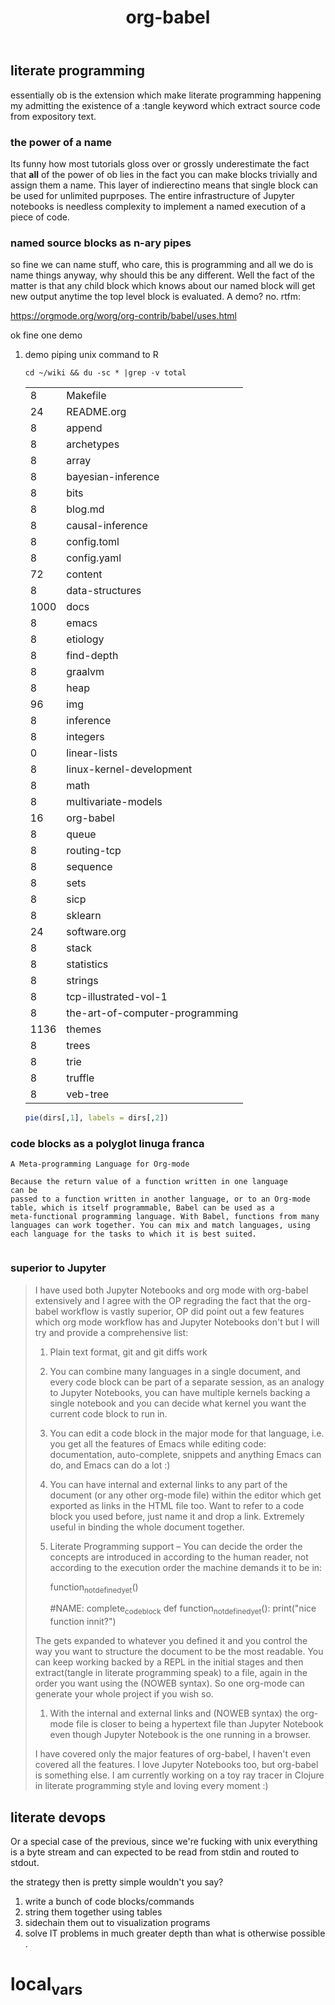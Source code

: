 # _*_ mode:org _*_
#+TITLE: org-babel
#+STARTUP: indent
#+OPTIONS: toc:nil

** literate programming

   essentially ob is the extension which make literate programming
   happening my admitting the existence of a :tangle keyword which
   extract source code from expository text.


*** the power of a name
    Its funny how most tutorials gloss over or grossly underestimate
    the fact that *all* of the power of ob lies in the fact you can make
    blocks trivially and assign them a name.  This layer of
    indierectino means that single block can be used for unlimited
    puprposes.  The entire infrastructure of Jupyter notebooks is
    needless complexity to implement a named execution of a piece of code.

*** named source blocks as n-ary pipes
    so fine we can name stuff, who care, this is programming and all
    we do is name things anyway, why should this be any different.
    Well the fact of the matter is that any child block which knows
    about our named block will get new output anytime the top level
    block is evaluated.  A demo? no.  rtfm:

    https://orgmode.org/worg/org-contrib/babel/uses.html
    
    ok fine one demo
    
**** demo piping unix command to R
         #+name: directories
         #+begin_src shell :results replace
         cd ~/wiki && du -sc * |grep -v total 
         #+end_src

         #+RESULTS: directories
         |    8 | Makefile                        |
         |   24 | README.org                      |
         |    8 | append                          |
         |    8 | archetypes                      |
         |    8 | array                           |
         |    8 | bayesian-inference              |
         |    8 | bits                            |
         |    8 | blog.md                         |
         |    8 | causal-inference                |
         |    8 | config.toml                     |
         |    8 | config.yaml                     |
         |   72 | content                         |
         |    8 | data-structures                 |
         | 1000 | docs                            |
         |    8 | emacs                           |
         |    8 | etiology                        |
         |    8 | find-depth                      |
         |    8 | graalvm                         |
         |    8 | heap                            |
         |   96 | img                             |
         |    8 | inference                       |
         |    8 | integers                        |
         |    0 | linear-lists                    |
         |    8 | linux-kernel-development        |
         |    8 | math                            |
         |    8 | multivariate-models             |
         |   16 | org-babel                       |
         |    8 | queue                           |
         |    8 | routing-tcp                     |
         |    8 | sequence                        |
         |    8 | sets                            |
         |    8 | sicp                            |
         |    8 | sklearn                         |
         |   24 | software.org                    |
         |    8 | stack                           |
         |    8 | statistics                      |
         |    8 | strings                         |
         |    8 | tcp-illustrated-vol-1           |
         |    8 | the-art-of-computer-programming |
         | 1136 | themes                          |
         |    8 | trees                           |
         |    8 | trie                            |
         |    8 | truffle                         |
         |    8 | veb-tree                        |

         
         #+name: directory-pie-chart(dirs = directories)
         #+begin_src R :session R-pie-example :file ../../images/babel/dirs.png
         pie(dirs[,1], labels = dirs[,2])
         #+end_src

    
   
*** code blocks as a polyglot linuga franca
    #+BEGIN_EXAMPLE
      A Meta-programming Language for Org-mode

      Because the return value of a function written in one language 
      can be
      passed to a function written in another language, or to an Org-mode
      table, which is itself programmable, Babel can be used as a
      meta-functional programming language. With Babel, functions from many
      languages can work together. You can mix and match languages, using
      each language for the tasks to which it is best suited.

    #+END_EXAMPLE
*** superior to Jupyter

   #+BEGIN_QUOTE
   I have used both Jupyter Notebooks and org mode with org-babel
   extensively and I agree with the OP regrading the fact that the
   org-babel workflow is vastly superior, OP did point out a few features
   which org mode workflow has and Jupyter Notebooks don't but I will try
   and provide a comprehensive list:

   1. Plain text format, git and git diffs work
   2. You can combine many languages in a single document, and every code
      block can be part of a separate session, as an analogy to Jupyter
      Notebooks, you can have multiple kernels backing a single notebook
      and you can decide what kernel you want the current code block to
      run in.
   3. You can edit a code block in the major mode for that language,
      i.e. you get all the features of Emacs while editing code:
      documentation, auto-complete, snippets and anything Emacs can do,
      and Emacs can do a lot :)
   4. You can have internal and external links to any part of the
      document (or any other org-mode file) within the editor which get
      exported as links in the HTML file too. Want to refer to a code
      block you used before, just name it and drop a link. Extremely
      useful in binding the whole document together.

   5. Literate Programming support -- You can decide the order the
      concepts are introduced in according to the human reader, not
      according to the execution order the machine demands it to be in:

     #+NAME: named_code_block :eval no
     function_not_defined_yet()

     #NAME: complete_code_block
     def function_not_defined_yet():
         print("nice function innit?")
  
     <<named_code_block>>
  
   The <<named_code_block>> gets expanded to whatever you defined it and
   you control the way you want to structure the document to be the most
   readable. You can keep working backed by a REPL in the initial stages
   and then extract(tangle in literate programming speak) to a file,
   again in the order you want using the <<named_code_block>> (NOWEB
   syntax). So one org-mode can generate your whole project if you wish
   so.


   6. With the internal and external links and <<named_code_block>>
      (NOWEB syntax) the org-mode file is closer to being a hypertext
      file than Jupyter Notebook even though Jupyter Notebook is the one
      running in a browser.


   I have covered only the major features of org-babel, I haven't even
   covered all the features. I love Jupyter Notebooks too, but org-babel
   is something else. I am currently working on a toy ray tracer in
   Clojure in literate programming style and loving every moment :)

   #+END_QUOTE
** literate devops
   Or a special case of the previous, since we're fucking with unix
   everything is a byte stream and can expected to be read from stdin
   and routed to stdout.

   the strategy then is pretty simple wouldn't you say?
   1. write a bunch of code blocks/commands
   2. string them together using tables
   3. sidechain them out to visualization programs
   4. solve IT problems in much greater depth than what is otherwise
      possible .

* local_vars
  # Local Variables:
  # eval: (wiki-mode)
  # End:
